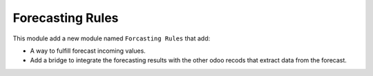 Forecasting Rules
=================

This module add a new module named ``Forcasting Rules`` that add:

- A way to fulfill forecast incoming values.
- Add a bridge to integrate the forecasting results with the other odoo
  recods that extract data from the forecast.
